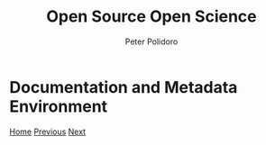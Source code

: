 #+title: Open Source Open Science
#+AUTHOR: Peter Polidoro
#+EMAIL: peter@polidoro.io

* Documentation and Metadata Environment

#+attr_html: :width 640px
#+ATTR_HTML: :align center
[[./infrastructure-environment.org][file:img/documentation-environment.png]]


[[./index.org][Home]] [[./development-environment.org][Previous]] [[./infrastructure-environment.org][Next]]

